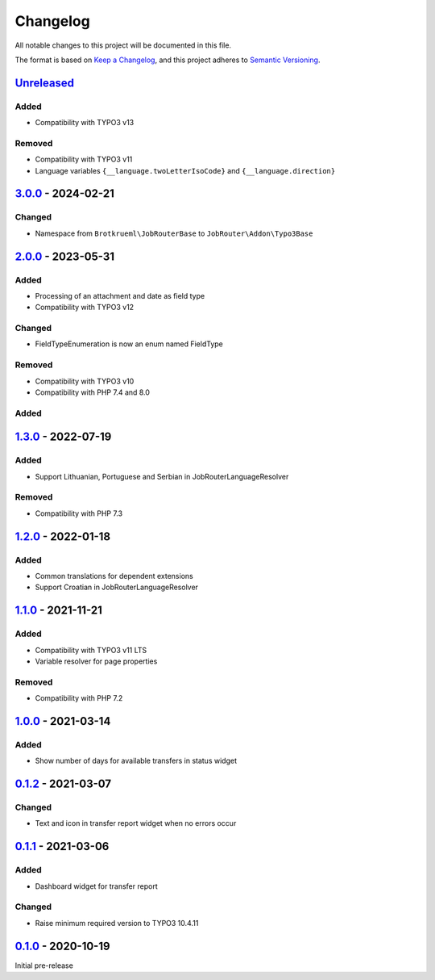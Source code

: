 .. _changelog:

Changelog
=========

All notable changes to this project will be documented in this file.

The format is based on `Keep a Changelog <https://keepachangelog.com/en/1.0.0/>`_\ ,
and this project adheres to `Semantic Versioning <https://semver.org/spec/v2.0.0.html>`_.

`Unreleased <https://github.com/jobrouter/typo3-base/compare/v3.0.0...HEAD>`_
---------------------------------------------------------------------------------

Added
^^^^^


* Compatibility with TYPO3 v13

Removed
^^^^^^^


* Compatibility with TYPO3 v11
* Language variables ``{__language.twoLetterIsoCode}`` and ``{__language.direction}``

`3.0.0 <https://github.com/jobrouter/typo3-base/compare/v2.0.0...v3.0.0>`_ - 2024-02-21
-------------------------------------------------------------------------------------------

Changed
^^^^^^^


* Namespace from ``Brotkrueml\JobRouterBase`` to ``JobRouter\Addon\Typo3Base``

`2.0.0 <https://github.com/jobrouter/typo3-base/compare/v1.3.0...v2.0.0>`_ - 2023-05-31
-------------------------------------------------------------------------------------------

Added
^^^^^


* Processing of an attachment and date as field type
* Compatibility with TYPO3 v12

Changed
^^^^^^^


* FieldTypeEnumeration is now an enum named FieldType

Removed
^^^^^^^


* Compatibility with TYPO3 v10
* Compatibility with PHP 7.4 and 8.0

Added
^^^^^

`1.3.0 <https://github.com/jobrouter/typo3-base/compare/v1.2.0...v1.3.0>`_ - 2022-07-19
-------------------------------------------------------------------------------------------

Added
^^^^^


* Support Lithuanian, Portuguese and Serbian in JobRouterLanguageResolver

Removed
^^^^^^^


* Compatibility with PHP 7.3

`1.2.0 <https://github.com/jobrouter/typo3-base/compare/v1.1.0...v1.2.0>`_ - 2022-01-18
-------------------------------------------------------------------------------------------

Added
^^^^^


* Common translations for dependent extensions
* Support Croatian in JobRouterLanguageResolver

`1.1.0 <https://github.com/jobrouter/typo3-base/compare/v1.0.0...v1.1.0>`_ - 2021-11-21
-------------------------------------------------------------------------------------------

Added
^^^^^


* Compatibility with TYPO3 v11 LTS
* Variable resolver for page properties

Removed
^^^^^^^


* Compatibility with PHP 7.2

`1.0.0 <https://github.com/jobrouter/typo3-base/compare/v0.1.2...v1.0.0>`_ - 2021-03-14
-------------------------------------------------------------------------------------------

Added
^^^^^


* Show number of days for available transfers in status widget

`0.1.2 <https://github.com/jobrouter/typo3-base/compare/v0.1.1...v0.1.2>`_ - 2021-03-07
-------------------------------------------------------------------------------------------

Changed
^^^^^^^


* Text and icon in transfer report widget when no errors occur

`0.1.1 <https://github.com/jobrouter/typo3-base/compare/v0.1.0...v0.1.1>`_ - 2021-03-06
-------------------------------------------------------------------------------------------

Added
^^^^^


* Dashboard widget for transfer report

Changed
^^^^^^^


* Raise minimum required version to TYPO3 10.4.11

`0.1.0 <https://github.com/jobrouter/typo3-base/releases/tag/v0.1.0>`_ - 2020-10-19
---------------------------------------------------------------------------------------

Initial pre-release
